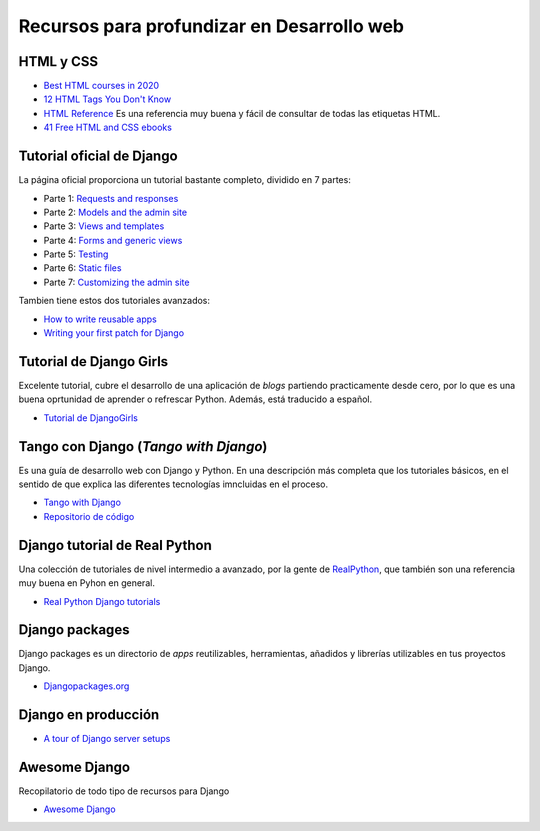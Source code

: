 Recursos para profundizar en Desarrollo web
-------------------------------------------

HTML y CSS
~~~~~~~~~~

- `Best HTML courses in 2020 <https://hackr.io/blog/best-html-courses>`__

- `12 HTML Tags You Don't Know <https://jatinrao.dev/12-html-tags-you-dont-know>`__

- `HTML Reference <https://htmlreference.io/>`__ Es una referencia muy buena y
  fácil de consultar de todas las etiquetas HTML.

- `41 Free HTML and CSS ebooks <https://freefrontend.com/html-css-books/>`__


Tutorial oficial de Django
~~~~~~~~~~~~~~~~~~~~~~~~~~

La página oficial proporciona un tutorial bastante completo, dividido en
7 partes:

-  Parte 1: `Requests and
   responses <https://docs.djangoproject.com/en/3.0/intro/tutorial01/>`__
-  Parte 2: `Models and the admin
   site <https://docs.djangoproject.com/en/3.0/intro/tutorial02/>`__
-  Parte 3: `Views and
   templates <https://docs.djangoproject.com/en/3.0/intro/tutorial03/>`__
-  Parte 4: `Forms and generic
   views <https://docs.djangoproject.com/en/3.0/intro/tutorial04/>`__
-  Parte 5:
   `Testing <https://docs.djangoproject.com/en/3.0/intro/tutorial05/>`__
-  Parte 6: `Static
   files <https://docs.djangoproject.com/en/3.0/intro/tutorial06/>`__
-  Parte 7: `Customizing the admin
   site <https://docs.djangoproject.com/en/3.0/intro/tutorial07/>`__

Tambien tiene estos dos tutoriales avanzados:

-  `How to write reusable
   apps <https://docs.djangoproject.com/en/3.0/intro/reusable-apps/>`__
-  `Writing your first patch for
   Django <https://docs.djangoproject.com/en/3.0/intro/contributing/>`__

Tutorial de Django Girls
~~~~~~~~~~~~~~~~~~~~~~~~~~~~~~~~~~~~~~~~~~~~~~~~~~~~~~~~~~~~~~~~~~~~~~~~

Excelente tutorial, cubre el desarrollo de una aplicación de *blogs*
partiendo practicamente desde cero, por lo que es una buena oprtunidad
de aprender o refrescar Python. Además, está traducido a español.

-  `Tutorial de DjangoGirls <https://tutorial.djangogirls.org/es/>`__

Tango con Django (*Tango with Django*)
~~~~~~~~~~~~~~~~~~~~~~~~~~~~~~~~~~~~~~~~~~~~~~~~~~~~~~~~~~~~~~~~~~~~~~~~

Es una guía de desarrollo web con Django y Python. En una descripción
más completa que los tutoriales básicos, en el sentido de que explica
las diferentes tecnologías imncluidas en el proceso.

-  `Tango with Django <https://www.tangowithdjango.com/>`__
-  `Repositorio de
   código <https://github.com/maxwelld90/tango_with_django_2_code>`__

Django tutorial de Real Python
~~~~~~~~~~~~~~~~~~~~~~~~~~~~~~~~~~~~~~~~~~~~~~~~~~~~~~~~~~~~~~~~~~~~~~~~

Una colección de tutoriales de nivel intermedio a avanzado, por la gente
de `RealPython <https://realpython.com/>`__, que también son una
referencia muy buena en Pyhon en general.

-  `Real Python Django tutorials <https://realpython.com/>`__


Django packages
~~~~~~~~~~~~~~~

Django packages es un directorio de *apps* reutilizables, herramientas,
añadidos y librerías utilizables en tus proyectos Django.

-  `Djangopackages.org <https://djangopackages.org/>`__

Django en producción
~~~~~~~~~~~~~~~~~~~~

-  `A tour of Django server
   setups <https://mattsegal.dev/django-prod-architectures.html>`__

Awesome Django
~~~~~~~~~~~~~~

Recopilatorio de todo tipo de recursos para Django

-  `Awesome Django <https://github.com/shahraizali/awesome-django>`__
